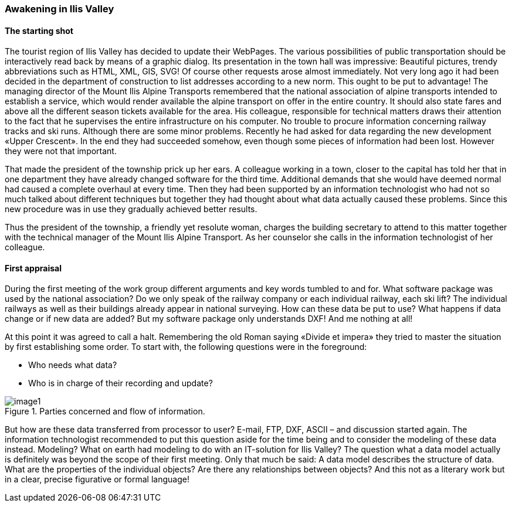 [#_2_1]
=== Awakening in Ilis Valley

[#_2_1_1]
==== The starting shot

The tourist region of Ilis Valley has decided to update their WebPages. The various possibilities of public transportation should be interactively read back by means of a graphic dialog. Its presentation in the town hall was impressive: Beautiful pictures, trendy abbreviations such as HTML, XML, GIS, SVG! Of course other requests arose almost immediately. Not very long ago it had been decided in the department of construction to list addresses according to a new norm. This ought to be put to advantage! The managing director of the Mount Ilis Alpine Transports remembered that the national association of alpine transports intended to establish a service, which would render available the alpine transport on offer in the entire country. It should also state fares and above all the different season tickets available for the area. His colleague, responsible for technical matters draws their attention to the fact that he supervises the entire infrastructure on his computer. No trouble to procure information concerning railway tracks and ski runs. Although there are some minor problems. Recently he had asked for data regarding the new development «Upper Crescent». In the end they had succeeded somehow, even though some pieces of information had been lost. However they were not that important.

That made the president of the township prick up her ears. A colleague working in a town, closer to the capital has told her that in one department they have already changed software for the third time. Additional demands that she would have deemed normal had caused a complete overhaul at every time. Then they had been supported by an information technologist who had not so much talked about different techniques but together they had thought about what data actually caused these problems. Since this new procedure was in use they gradually achieved better results.

Thus the president of the township, a friendly yet resolute woman, charges the building secretary to attend to this matter together with the technical manager of the Mount Ilis Alpine Transport. As her counselor she calls in the information technologist of her colleague.

[#_2_1_2]
==== First appraisal

During the first meeting of the work group different arguments and key words tumbled to and for. What software package was used by the national association? Do we only speak of the railway company or each individual railway, each ski lift? The individual railways as well as their buildings already appear in national surveying. How can these data be put to use? What happens if data change or if new data are added? But my software package only understands DXF! And me nothing at all!

At this point it was agreed to call a halt. Remembering the old Roman saying «Divide et impera» they tried to master the situation by first establishing some order. To start with, the following questions were in the foreground:

* Who needs what data?
* Who is in charge of their recording and update?

.Parties concerned and flow of information.
image::img/image1.png[]


But how are these data transferred from processor to user? E-mail, FTP, DXF, ASCII – and discussion started again. The information technologist recommended to put this question aside for the time being and to consider the modeling of these data instead. Modeling? What on earth had modeling to do with an IT-solution for Ilis Valley? The question what a data model actually is definitely was beyond the scope of their first meeting. Only that much be said: A data model describes the structure of data. What are the properties of the individual objects? Are there any relationships between objects? And this not as a literary work but in a clear, precise figurative or formal language!

[#_2_2]
